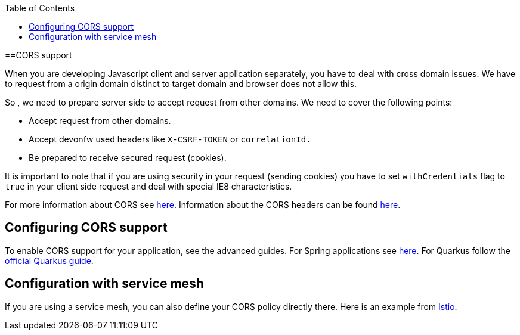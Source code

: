 :toc: macro
toc::[]

==CORS support

When you are developing Javascript client and server application separately, you have to deal with cross domain issues. We have to request from a origin domain distinct to target domain and browser does not allow this.

So , we need to prepare server side to accept request from other domains. We need to cover the following points:

* Accept request from other domains.

* Accept devonfw used headers like `X-CSRF-TOKEN` or `correlationId.`

* Be prepared to receive secured request (cookies).

It is important to note that if you are using security in your request (sending cookies) you have to set  `withCredentials` flag to `true` in your client side request and deal with special IE8 characteristics.

For more information about CORS see https://developer.mozilla.org/en-US/docs/Web/HTTP/CORS[here]. Information about the CORS headers can be found https://developer.mozilla.org/en-US/docs/Web/HTTP/Headers#cors[here].

== Configuring CORS support

To enable CORS support for your application, see the advanced guides. For Spring applications see link:spring/guide-cors-spring.asciidoc[here]. For Quarkus follow the https://quarkus.io/guides/http-reference#cors-filter[official Quarkus guide].

== Configuration with service mesh

If you are using a service mesh, you can also define your CORS policy directly there. Here is an example from https://istio.io/latest/docs/reference/config/networking/virtual-service/#CorsPolicy[Istio].
